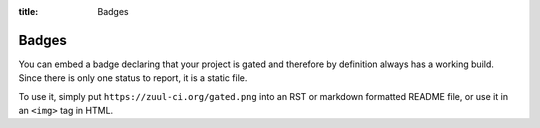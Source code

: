 :title: Badges

.. We don't need no stinking badges

.. _badges:

Badges
======

You can embed a badge declaring that your project is gated and therefore by
definition always has a working build. Since there is only one status to
report, it is a static file.

To use it, simply put ``https://zuul-ci.org/gated.png`` into an RST or
markdown formatted README file, or use it in an ``<img>`` tag in HTML.
